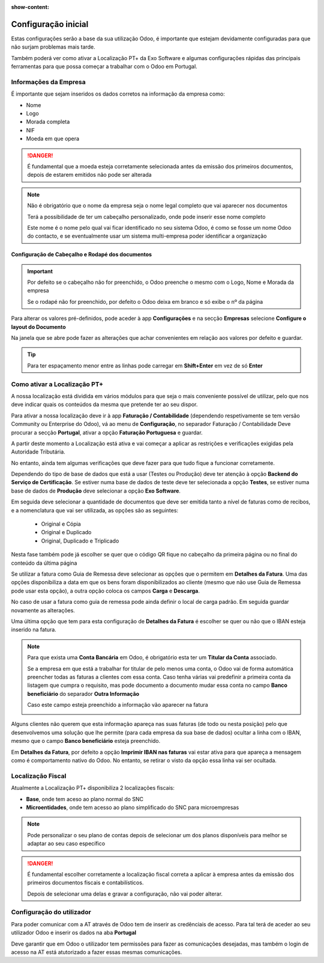 :show-content:

====================
Configuração inicial
====================

Estas configurações serão a base da sua utilização Odoo, é importante que estejam devidamente configuradas para que não
surjam problemas mais tarde.

Também poderá ver como ativar a Localização PT+ da Exo Software e algumas configurações rápidas das principais
ferramentas para que possa começar a trabalhar com o Odoo em Portugal.

.. raw:: html

    <div style="text-align: center; margin: 20px 0;">
        ─── ✦ ───
    </div>

Informações da Empresa
======================

É importante que sejam inseridos os dados corretos na informação da empresa como:

- Nome
- Logo
- Morada completa
- NIF
- Moeda em que opera

.. danger::
    É fundamental que a moeda esteja corretamente selecionada antes da emissão dos primeiros documentos, depois de
    estarem emitidos não pode ser alterada

.. image:: initial_configuration/v17_companyDetails.png
   :align: center

.. note::
    Não é obrigatório que o nome da empresa seja o nome legal completo que vai aparecer nos documentos

    Terá a possibilidade de ter um cabeçalho personalizado, onde pode inserir esse nome completo

    Este nome é o nome pelo qual vai ficar identificado no seu sistema Odoo, é como se fosse um nome Odoo do contacto, e
    se eventualmente usar um sistema multi-empresa poder identificar a organização

Configuração de Cabeçalho e Rodapé dos documentos
-------------------------------------------------

.. important::
    Por defeito se o cabeçalho não for preenchido, o Odoo preenche o mesmo com o Logo, Nome e Morada da empresa

    Se o rodapé não for preenchido, por defeito o Odoo deixa em branco e só exibe o nº da página

Para alterar os valores pré-definidos, pode aceder à app **Configurações** e na secção **Empresas** selecione
**Configure o layout do Documento**

.. image:: initial_configuration/v17_appSettings.png
   :align: center

.. image:: initial_configuration/v17_documentLayout.png
   :align: center

Na janela que se abre pode fazer as alterações que achar convenientes em relação aos valores por defeito e guardar.

.. tip::
    Para ter espaçamento menor entre as linhas pode carregar em **Shift+Enter** em vez de só **Enter**

.. image:: initial_configuration/v17_documentLayoutWizard.png
   :align: center

Como ativar a Localização PT+
=============================
A nossa localização está dividida em vários módulos para que seja o mais conveniente possível de utilizar, pelo que nos
deve indicar quais os conteúdos da mesma que pretende ter ao seu dispor.

Para ativar a nossa localização deve ir à app **Faturação / Contabilidade** (dependendo respetivamente se tem versão
Community ou Enterprise do Odoo), vá ao menu de **Configuração**, no separador Faturação / Contabilidade Deve procurar a
secção **Portugal**, ativar a opção **Faturação Portuguesa** e guardar.

.. image:: ../../applications/invoicing/fiscal_documents/v17_appInvoicingAccounting.png
   :align: center

.. image:: initial_configuration/v17_togglePortugueseInvoicing.png
   :align: center

A partir deste momento a Localização está ativa e vai começar a aplicar as restrições e verificações exigidas pela
Autoridade Tributária.

No entanto, ainda tem algumas verificações que deve fazer para que tudo fique a funcionar corretamente.

Dependendo do tipo de base de dados que está a usar (Testes ou Produção) deve ter atenção à opção
**Backend do Serviço de Certificação**. Se estiver numa base de dados de teste deve ter selecionada a opção **Testes**,
se estiver numa base de dados de **Produção** deve selecionar a opção **Exo Software**.

.. image:: initial_configuration/v17_backend.png
   :align: center

Em seguida deve selecionar a quantidade de documentos que deve ser emitida tanto a nível de faturas como de recibos, e a
nomenclatura que vai ser utilizada, as opções são as seguintes:

 - Original e Cópia
 - Original e Duplicado
 - Original, Duplicado e Triplicado

Nesta fase também pode já escolher se quer que o código QR fique no cabeçalho da primeira página ou no final do conteúdo
da última página

.. image:: initial_configuration/v17_multiway_QR.png
   :align: center

Se utilizar a fatura como Guia de Remessa deve selecionar as opções que o permitem em **Detalhes da Fatura**.
Uma das opções disponibiliza a data em que os bens foram disponibilizados ao cliente (mesmo que não use Guia de Remessa
pode usar esta opção), a outra opção coloca os campos **Carga** e **Descarga**.

No caso de usar a fatura como guia de remessa pode ainda definir o local de carga padrão. Em seguida guardar novamente
as alterações.

.. image:: initial_configuration/v17_invoiceDetails.png
   :align: center

Uma última opção que tem para esta configuração de **Detalhes da Fatura** é escolher se quer ou não que o IBAN esteja
inserido na fatura.

.. note::
    Para que exista uma **Conta Bancária** em Odoo, é obrigatório esta ter um **Titular da Conta** associado.

    .. image:: initial_configuration/v17_bankAccount1.png
        :align: center

    Se a empresa em que está a trabalhar for titular de pelo menos uma conta, o Odoo vai de forma automática preencher
    todas as faturas a clientes com essa conta. Caso tenha várias vai predefinir a primeira conta da listagem que cumpra
    o requisito, mas pode documento a documento mudar essa conta no campo **Banco beneficiário** do separador
    **Outra Informação**

    .. image:: initial_configuration/v17_bankAccount2.png
        :align: center

    Caso este campo esteja preenchido a informação vão aparecer na fatura

    .. image:: initial_configuration/v17_bankAccount3.png
        :align: center

Alguns clientes não querem que esta informação apareça nas suas faturas (de todo ou nesta posição) pelo que
desenvolvemos uma solução que lhe permite (para cada empresa da sua base de dados) ocultar a linha com o IBAN, mesmo que
o campo **Banco beneficiário** esteja preenchido.

Em **Detalhes da Fatura**, por defeito a opção **Imprimir IBAN nas faturas** vai estar ativa para que apareça a mensagem
como é comportamento nativo do Odoo. No entanto, se retirar o visto da opção essa linha vai ser ocultada.

.. image:: initial_configuration/v17_bankAccount4.png
    :align: center

.. seealso::
    :doc:`Consulte as nossas FAQs sobre configuração <../../applications/faq/configuration>`

    :doc:`Consulte as nossas FAQs sobre a secção Detalhes da Fatura <../../applications/faq/invoice>`

Localização Fiscal
==================

Atualmente a Localização PT+ disponibiliza 2 localizações fiscais:

- **Base**, onde tem aceso ao plano normal do SNC
- **Microentidades**, onde tem acesso ao plano simplificado do SNC para microempresas

.. note::
    Pode personalizar o seu plano de contas depois de selecionar um dos planos disponíveis para melhor se adaptar ao seu
    caso específico

.. danger::
    É fundamental escolher corretamente a localização fiscal correta a aplicar à empresa antes da emissão dos primeiros
    documentos fiscais e contabilísticos.

    Depois de selecionar uma delas e gravar a configuração, não vai poder alterar.

.. seealso::
    :doc:`Veja em detalhe os planos de contas que estão disponíveis com a Localização PT+ <../../applications/accounting/coa>`

Configuração do utilizador
==========================

Para poder comunicar com a AT através de Odoo tem de inserir as credênciais de acesso. Para tal terá de aceder ao seu
utilizador Odoo e inserir os dados na aba **Portugal**

.. image:: ../../applications/invoicing/series_registration/v17_ATcredentials.png
   :align: center

Deve garantir que em Odoo o utilizador tem permissões para fazer as comunicações desejadas, mas também o login de acesso
na AT está atutorizado a fazer essas mesmas comunicações.

.. seealso::
    :ref:`Consulte as nossas FAQs sobre utilizadores na AT <faq_invoice_ATusers>`
